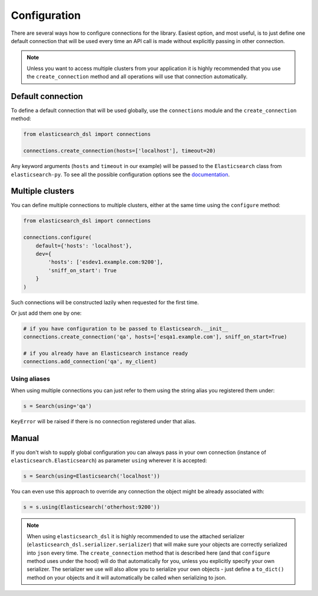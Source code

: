 .. _configuration:

Configuration
=============

There are several ways how to configure connections for the library. Easiest
option, and most useful, is to just define one default connection that will be
used every time an API call is made without explicitly passing in other
connection.

.. note::

    Unless you want to access multiple clusters from your application it is
    highly recommended that you use the ``create_connection`` method and all
    operations will use that connection automatically.

.. _default connection:

Default connection
------------------

To define a default connection that will be used globally, use the
``connections`` module and the ``create_connection`` method:

.. code:: python

    from elasticsearch_dsl import connections

    connections.create_connection(hosts=['localhost'], timeout=20)

Any keyword arguments (``hosts`` and ``timeout`` in our example) will be passed
to the ``Elasticsearch`` class from ``elasticsearch-py``. To see all the
possible configuration options see the `documentation
<http://elasticsearch-py.readthedocs.io/en/master/api.html#elasticsearch>`_.

Multiple clusters
-----------------

You can define multiple connections to multiple clusters, either at the same
time using the ``configure`` method:

.. code:: python

    from elasticsearch_dsl import connections

    connections.configure(
        default={'hosts': 'localhost'},
        dev={
            'hosts': ['esdev1.example.com:9200'],
            'sniff_on_start': True
        }
    )

Such connections will be constructed lazily when requested for the first time.

Or just add them one by one:

.. code:: python

    # if you have configuration to be passed to Elasticsearch.__init__
    connections.create_connection('qa', hosts=['esqa1.example.com'], sniff_on_start=True)

    # if you already have an Elasticsearch instance ready
    connections.add_connection('qa', my_client)

Using aliases
~~~~~~~~~~~~~

When using multiple connections you can just refer to them using the string
alias you registered them under:

.. code:: python

    s = Search(using='qa')

``KeyError`` will be raised if there is no connection registered under that
alias.

Manual
------

If you don't wish to supply global configuration you can always pass in your
own connection (instance of ``elasticsearch.Elasticsearch``) as parameter
``using`` wherever it is accepted:

.. code:: python

    s = Search(using=Elasticsearch('localhost'))

You can even use this approach to override any connection the object might be
already associated with:

.. code:: python

    s = s.using(Elasticsearch('otherhost:9200'))

.. note::

    When using ``elasticsearch_dsl`` it is highly recommended to use the attached
    serializer (``elasticsearch_dsl.serializer.serializer``) that will make sure
    your objects are correctly serialized into ``json`` every time. The
    ``create_connection`` method that is described here (and that ``configure``
    method uses under the hood) will do that automatically for you, unless you
    explicitly specify your own serializer. The serializer we use will also allow
    you to serialize your own objects - just define a ``to_dict()`` method on your
    objects and it will automatically be called when serializing to json.
